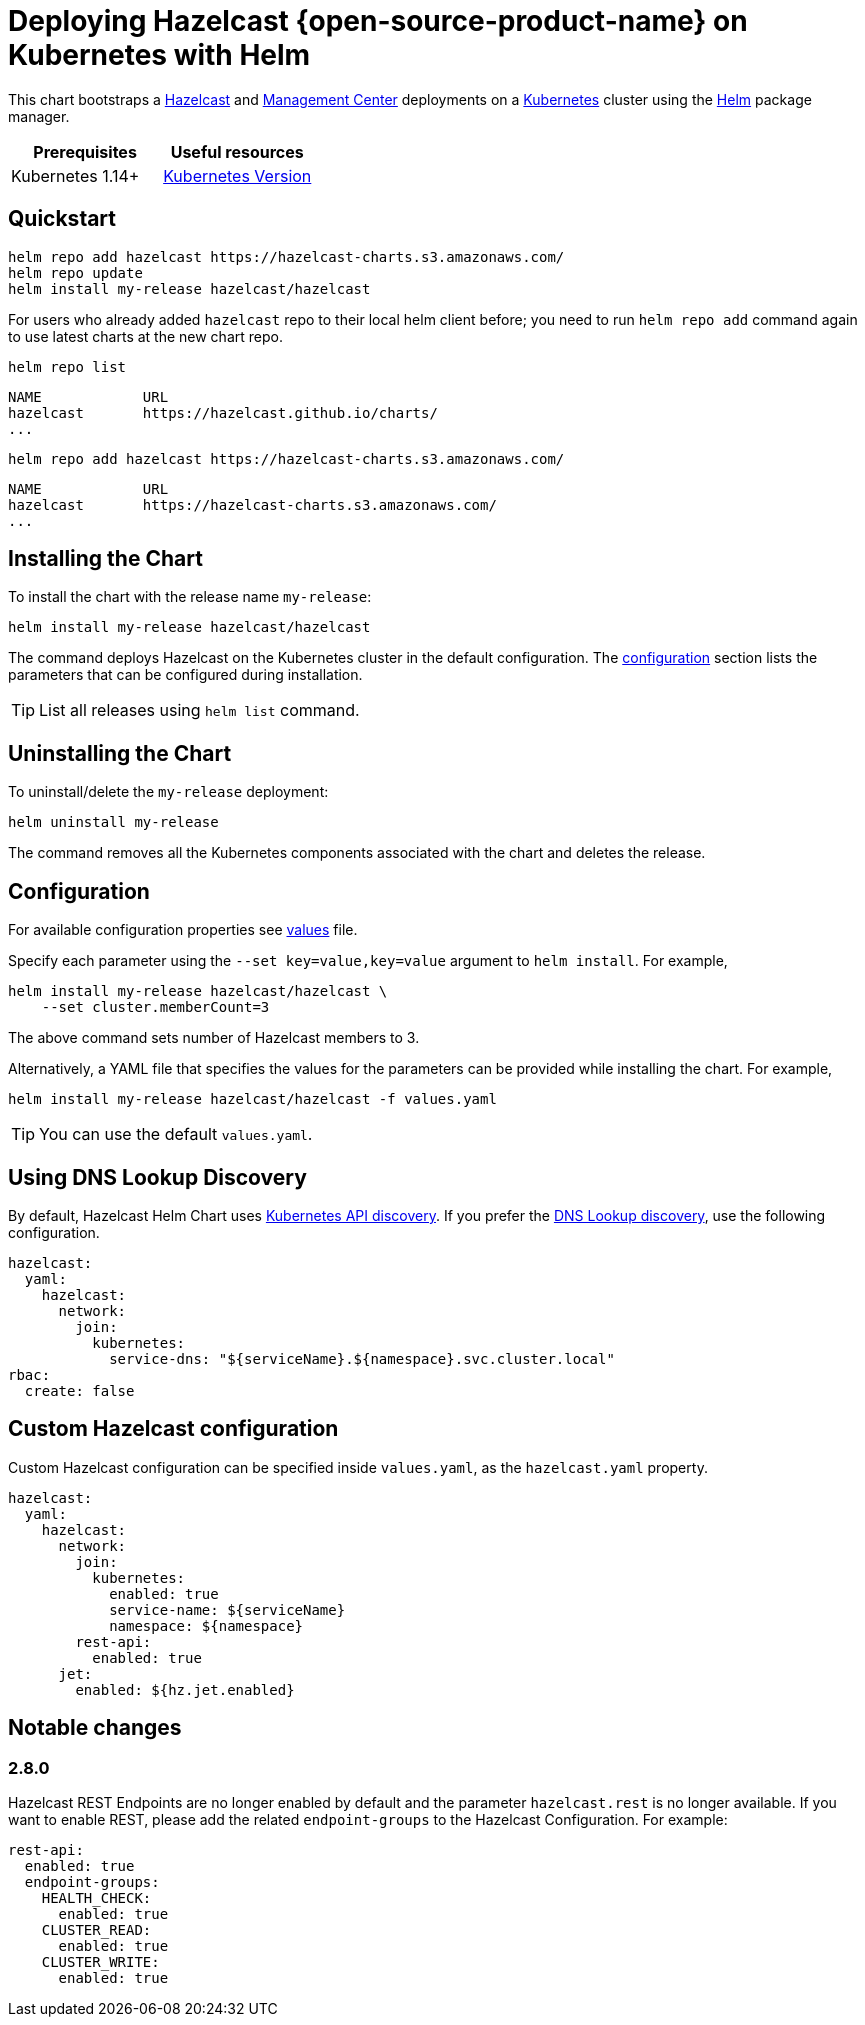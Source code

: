 = Deploying Hazelcast {open-source-product-name} on Kubernetes with Helm
:description: This chart bootstraps a link:https://github.com/hazelcast/hazelcast-docker/tree/master/hazelcast-oss[Hazelcast] and link:https://github.com/hazelcast/management-center-docker[Management Center] deployments on a link:http://kubernetes.io[Kubernetes] cluster using the link:https://helm.sh[Helm] package manager.

{description}

[cols="1a,1a"]
|===
|Prerequisites|Useful resources

|Kubernetes 1.14+
|link:https://kubernetes.io/releases/[Kubernetes Version]

|===

== Quickstart

[source,shell]
----
helm repo add hazelcast https://hazelcast-charts.s3.amazonaws.com/
helm repo update
helm install my-release hazelcast/hazelcast
----

For users who already added `hazelcast` repo to their local helm client before; you need to run `helm repo add` command again to use latest charts at the new chart repo.

[source,shell]
----
helm repo list
----

[source,shell]
----
NAME            URL
hazelcast       https://hazelcast.github.io/charts/
...
----

[source,shell]
----
helm repo add hazelcast https://hazelcast-charts.s3.amazonaws.com/
----

[source,shell]
----
NAME            URL
hazelcast       https://hazelcast-charts.s3.amazonaws.com/
...
----

== Installing the Chart

To install the chart with the release name `my-release`:

[source,shell]
----
helm install my-release hazelcast/hazelcast
----

The command deploys Hazelcast on the Kubernetes cluster in the default configuration. The <<Configuration, configuration>> section lists the parameters that can be configured during installation.

TIP: List all releases using `helm list` command.

== Uninstalling the Chart

To uninstall/delete the `my-release` deployment:

[source,shell]
----
helm uninstall my-release
----

The command removes all the Kubernetes components associated with the chart and deletes the release.

[configuration]
== Configuration

For available configuration properties see link:https://github.com/hazelcast/charts/blob/master/stable/hazelcast/values.yaml[values] file.

Specify each parameter using the `--set key=value,key=value` argument to `helm install`. For example,

[source,shell]
----
helm install my-release hazelcast/hazelcast \
    --set cluster.memberCount=3
----

The above command sets number of Hazelcast members to 3.

Alternatively, a YAML file that specifies the values for the parameters can be provided while installing the chart. For example,

[source,shell]
----
helm install my-release hazelcast/hazelcast -f values.yaml
----

TIP: You can use the default `values.yaml`.

== Using DNS Lookup Discovery

By default, Hazelcast Helm Chart uses xref:kubernetes:kubernetes-auto-discovery.adoc#discovering-members[Kubernetes API discovery]. If you prefer the xref:kubernetes:kubernetes-auto-discovery.adoc#using-kubernetes-in-dns-lookup-mode[DNS Lookup discovery], use the following configuration.

[source,yaml]
----
hazelcast:
  yaml:
    hazelcast:
      network:
        join:
          kubernetes:
            service-dns: "${serviceName}.${namespace}.svc.cluster.local"
rbac:
  create: false
----

== Custom Hazelcast configuration

Custom Hazelcast configuration can be specified inside `values.yaml`, as the `hazelcast.yaml` property.

[source,yaml]
----
hazelcast:
  yaml:
    hazelcast:
      network:
        join:
          kubernetes:
            enabled: true
            service-name: ${serviceName}
            namespace: ${namespace}
        rest-api:
          enabled: true
      jet:
        enabled: ${hz.jet.enabled}
----



== Notable changes

=== 2.8.0

Hazelcast REST Endpoints are no longer enabled by default and the parameter `hazelcast.rest` is no longer available. If you want to enable REST, please add the related `endpoint-groups` to the Hazelcast Configuration. For example:

[source,yaml]
----
rest-api:
  enabled: true
  endpoint-groups:
    HEALTH_CHECK:
      enabled: true
    CLUSTER_READ:
      enabled: true
    CLUSTER_WRITE:
      enabled: true
----
